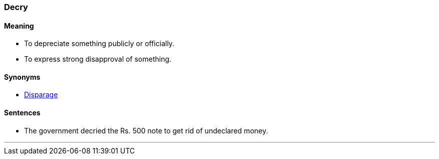 === Decry

==== Meaning

* To depreciate something publicly or officially.
* To express strong disapproval of something.

==== Synonyms

* link:#_disparage[Disparage]

==== Sentences

* The government [.underline]#decried# the Rs. 500 note to get rid of undeclared money.

'''
